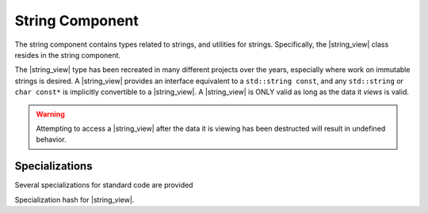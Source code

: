 .. _core-string-component:

String Component
================

.. default-domain:: cpp

.. |string_view| replace:: :class:`string_view <basic_string_view\<T>>`
.. |npos| replace:: :member:`npos <basic_string_view\<T>::npos>`

The string component contains types related to strings, and utilities for
strings. Specifically, the |string_view| class resides in the
string component.

.. namespace:: core

.. class:: basic_string_view<T>

   The |string_view| type has been recreated in many different projects over the
   years, especially where work on immutable strings is desired. A |string_view|
   provides an interface equivalent to a ``std::string const``, and any
   ``std::string`` or ``char const*`` is implicitly convertible to a
   |string_view|. A |string_view| is ONLY valid as long as the data it *views* is
   valid.

   .. warning:: Attempting to access a |string_view| after the data it is
      viewing has been destructed will result in undefined behavior.

   .. type:: difference_type

      An alias of ``std::ptrdiff_t``

   .. type:: value_type

      An alias of ``T``

   .. type:: size_type

      An alias of ``std::size_t``

   .. type:: const_reference
             reference

      ``value_type const&``

   .. type:: const_pointer
             pointer

      ``value_type const*``

   .. type:: const_iterator
             iterator

      :type:`pointer`

   .. type:: const_reverse_iterator
             reverse_iterator

      ``std::reverse_iterator<const_iterator>``

   .. member:: static constexpr npos

      :type: :type:`size_type`

      equal to ``std::numeric_limits<size_type>::max()``

   .. function:: basic_string_view (std::string const& str)

      Constructs the object such that it views the entire contents of the given
      string.

      :postcondition: :func:`size` == *str*.size()

   .. function:: constexpr basic_string_view (pointer str, size_type len)

      Constructs the object such that it views the given string and has a
      maximum length of the given length.

      :postcondition: :func:`size` == *len*

   .. function:: basic_string_view (pointer str)

      Constructs the object such that it views the given string, and has a
      length of the entire null terminated string.

   .. function:: basic_string_view (basic_string_view const&)

      Copies the object given, such that they are equivalent in every
      way.

      .. note:: Because copying a |string_view| is cheap, no move constructor is
         defined.

   .. function:: constexpr basic_string_view ()

      Constructs the object to be empty.

      :postcondition: :func:`empty` == true

   .. function:: operator std::basic_string<T> () const

      Marked as *explicit*. Creates a new ``std::basic_string`` from the
      |string_view|.

   .. function:: constexpr const_iterator cbegin () const noexcept
                 constexpr const_iterator begin () const noexcept

      :returns: Iterator to the beginning of the |string_view|.

   .. function:: constexpr const_iterator cend () const noexcept
                 constexpr const_iterator end () const noexcept

      :returns: Iterator to the end of the |string_view|.

   .. function:: const_reverse_iterator crbegin() const noexcept
                 const_reverse_iterator rbegin () const noexcept

      :returns: reverse iterator to the beginning of the |string_view|

   .. function:: const_reverse_iterator crend () const noexcept
                 const_reverse_iterator rend () const noexcept

      :returns: reverse iterator to the beginning of the |string_view|

   .. function:: constexpr size_type max_size () const noexcept

      :returns: :func:`size`

   .. function:: constexpr size_type length () const noexcept
                 constexpr size_type size () const noexcept

      :returns: Length of the object in terms of ``sizeof(T) * N``

   .. function:: constexpr bool empty () const noexcept

      :returns: Whether the object is a 'null view'

   .. function:: constexpr reference operator [] (size_type idx) const

      :returns: reference to the :type:`value_type` located at *idx*.

   .. function:: constexpr reference front () const

      :returns: reference to the :type:`value_type` located at the index 0.

   .. function:: constexpr reference back () const

      :returns: reference to the :type:`value_type` located at the end of the
                |string_view|.

   .. function:: constexpr pointer data () const

      :returns: :type:`pointer` to the data viewed by the |string_view|.
                This pointer is not guaranteed to be null terminated, and
                should be treated as such.

   .. function:: void remove_prefix (size_type n)

      Moves the front of the |string_view| forward *n* characters or
      :func:`size` if *n* is greater than :func:`size`.

   .. function:: void remove_suffix (size_type n)

      Moves the end of the |string_view| backwards *n* characters or
      :func:`size` if *n* is greater than :func:`size`.

   .. function:: void clear () noexcept

      Sets the |string_view| to be empty.

      :postconditions: :func:`empty` == true

   .. function:: constexpr basic_string_view substr \
                 (size_type pos, size_type n=npos) const

      :returns: a new |string_view| with starting point *pos* and a length of
                *n* characters. If *n* is equal to |npos|, or 
                *pos* + *n* is greater than :func:`size`, the length will be
                the remainder of the string. Otherwise it will be *n*
                characters.
      :throws: ``std::out_of_range`` if *pos* is greater than :func:`size`

   .. function:: bool starts_with (basic_string_view value) const noexcept
                 bool starts_with (value_type value) const noexcept

      :returns: Whether the |string_view| starts with the given *value*.

   .. function:: bool ends_with (basic_string_view value) const noexcept
                 bool ends_with (value_type value) const noexcept

      :returns: Whether the |string_view| ends with the given *value*.

   .. function:: difference_type compare (basic_string_view that) const

      Compares two |string_view|'s. First calculates the number of characters
      to compare, then compares via a character by character lexicographical
      comparison. If the result is 0, then their sizes are compared and the
      return value is affected by their length.

      :returns: negative value if this |string_view| is less than the other,
                zero if the both |string_view|'s are equal,
                positive value if this |string_view| is greater than the other.

   .. function:: reference at (size_type idx) const

      :returns: :type:`value_type` located at *idx*.
      :throws: ``std::out_of_range`` if *idx* is greater than or equal to
               :func:`size`.

   .. function:: size_type find_first_not_of (basic_string_view) const
                 size_type find_first_not_of (value_type) const

      Finds the first character equal to none of the characters in the given
      character sequence. 

      :returns: index of the first character not in the given sequence, or
                |npos| if no such character is found.

   .. function:: size_type find_last_not_of (basic_string_view) const
                 size_type find_last_not_of (value_type) const

      Finds the last character equal to none of the characters in the given
      character sequence.

      :returns: index of the last character not in the given sequence, or
                |npos| if no such character is found.

   .. function:: size_type find_first_of (basic_string_view) const
                 size_type find_first_of (value_type) const

      Finds the first character equal to one of characters in the given
      character sequence.

      :returns: Index of the first character found, or |npos| if no such 
                character is found.

   .. function:: size_type find_last_of (basic_string_view) const
                 size_type find_last_of (value_type) const

      Finds the last character equal to one of characters in the given
      character sequence.

      :returns: Index of the last character found, or |npos| is no such
                character is found.

   .. function:: size_type rfind (basic_string_view) const
                 size_type rfind (value_type) const

      Finds the last substring equal to the given character sequence.

      :returns: index of the desired substring, or |npos| if no such substring
                was found.

   .. function:: size_type find (basic_string_view) const
                 size_type find (value_type) const

      Finds the first substring equal to the given character sequence.

      :returns: index of the desired substring, or |npos| if no such substring
                was found.

   .. function:: void swap (basic_string_view& that) noexcept

      Swaps the contents of the |string_view| with *that*.

.. function:: bool operator == (basic_string_view, basic_string_view)
              bool operator != (basic_string_view, basic_string_view)
              bool operator >= (basic_string_view, basic_string_view)
              bool operator <= (basic_string_view, basic_string_view)
              bool operator > (basic_string_view, basic_string_view)
              bool operator < (basic_string_view, basic_string_view)

   :returns: Whether the given |string_view|'s meet the requirements for the
             given operator. Follows the same semantics as the ``std::string``
             comparison operators.

.. function:: std::basic_ostream<T>& operator << \
              (std::basic_ostream<T>& os, basic_string_view<T> const& str)

   Overload to print a |string_view| directly to the given stream *os*.

.. type:: string_view

   A type alias for |string_view| where ``T`` is ``char``.

.. type:: wstring_view

   A type alias for |string_view| where ``T`` is ``wchar_t``.

.. type:: u16string_view

   A type alias for |string_view| where ``T`` is ``char16_t``.

.. type:: u32string_view

   A type alias for |string_view| where ``T`` is ``char32_t``.

Specializations
---------------

.. namespace:: std

Several specializations for standard code are provided

.. function:: void swap(basic_string_view&, basic_string_view&)

   Calls :func:`basic_string_view\<T>::swap`

.. class:: hash<basic_string_view<T>>

   Specialization hash for |string_view|.
